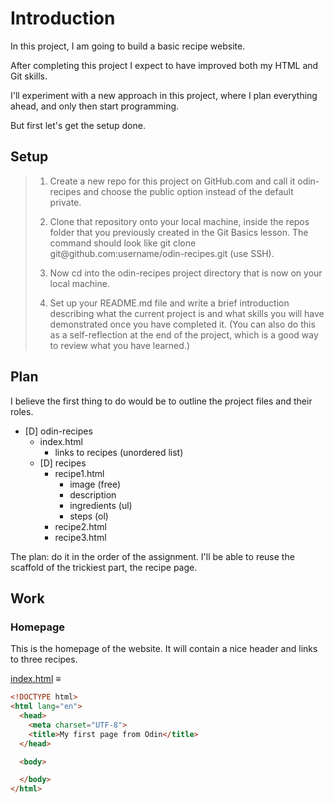 # -*- auto-fill-function: nil; eval: (add-hook 'after-save-hook 'org-babel-tangle nil t); -*-

* Introduction
In this project, I am going to build a basic recipe website.

After completing this project I expect to have improved both my HTML and Git skills.

I'll experiment with a new approach in this project, where I plan everything ahead, and only then start programming.

But first let's get the setup done.

** Setup

#+begin_quote
1. Create a new repo for this project on GitHub.com and call it odin-recipes and choose the public option instead of the default private.

2. Clone that repository onto your local machine, inside the repos folder that you previously created in the Git Basics lesson. The command should look like git clone git@github.com:username/odin-recipes.git (use SSH).

3. Now cd into the odin-recipes project directory that is now on your local machine.

4. Set up your README.md file and write a brief introduction describing what the current project is and what skills you will have demonstrated once you have completed it. (You can also do this as a self-reflection at the end of the project, which is a good way to review what you have learned.)
#+end_quote

** Plan

I believe the first thing to do would be to outline the project files and their roles.

- [D] odin-recipes
  - index.html
    - links to recipes (unordered list)
  - [D] recipes
    - recipe1.html
      - image (free)
      - description
      - ingredients (ul)
      - steps (ol)
    - recipe2.html
    - recipe3.html


The plan: do it in the order of the assignment.
I'll be able to reuse the scaffold of the trickiest part, the recipe page.

** Work

*** Homepage
This is the homepage of the website.
It will contain a nice header and links to three recipes.

[[file:index.html][index.html]] ≡

#+begin_src html :tangle index.html
<!DOCTYPE html>
<html lang="en">
  <head>
    <meta charset="UTF-8">
    <title>My first page from Odin</title>
  </head>

  <body>
    
  </body>
</html>
#+end_src
